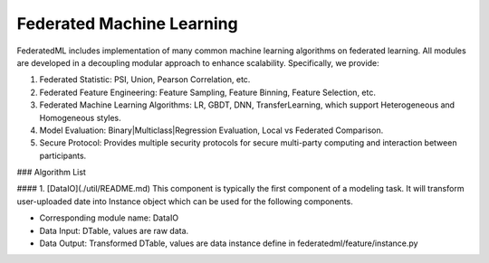 Federated Machine Learning
==========================

FederatedML includes implementation of many common machine learning algorithms on federated learning. All modules are developed in a decoupling modular approach to enhance scalability. Specifically, we provide:

1. Federated Statistic: PSI, Union, Pearson Correlation, etc.

2. Federated Feature Engineering: Feature Sampling, Feature Binning, Feature Selection, etc.

3. Federated Machine Learning Algorithms: LR, GBDT, DNN, TransferLearning, which support Heterogeneous and Homogeneous styles.

4. Model Evaluation: Binary|Multiclass|Regression Evaluation, Local vs Federated Comparison.

5. Secure Protocol: Provides multiple security protocols for secure multi-party computing and interaction between participants.

.. image:: ../../doc/images/federatedml_structure.png
   :width: 800
   :alt: federatedml structure

### Algorithm List

#### 1. [DataIO](./util/README.md)
This component is typically the first component of a modeling task. It will transform user-uploaded date into Instance object which can be used for the following components.

- Corresponding module name: DataIO

- Data Input: DTable, values are raw data.
- Data Output: Transformed DTable, values are data instance define in federatedml/feature/instance.py

.. mdinclude:: ../../federatedml/util/README.md
